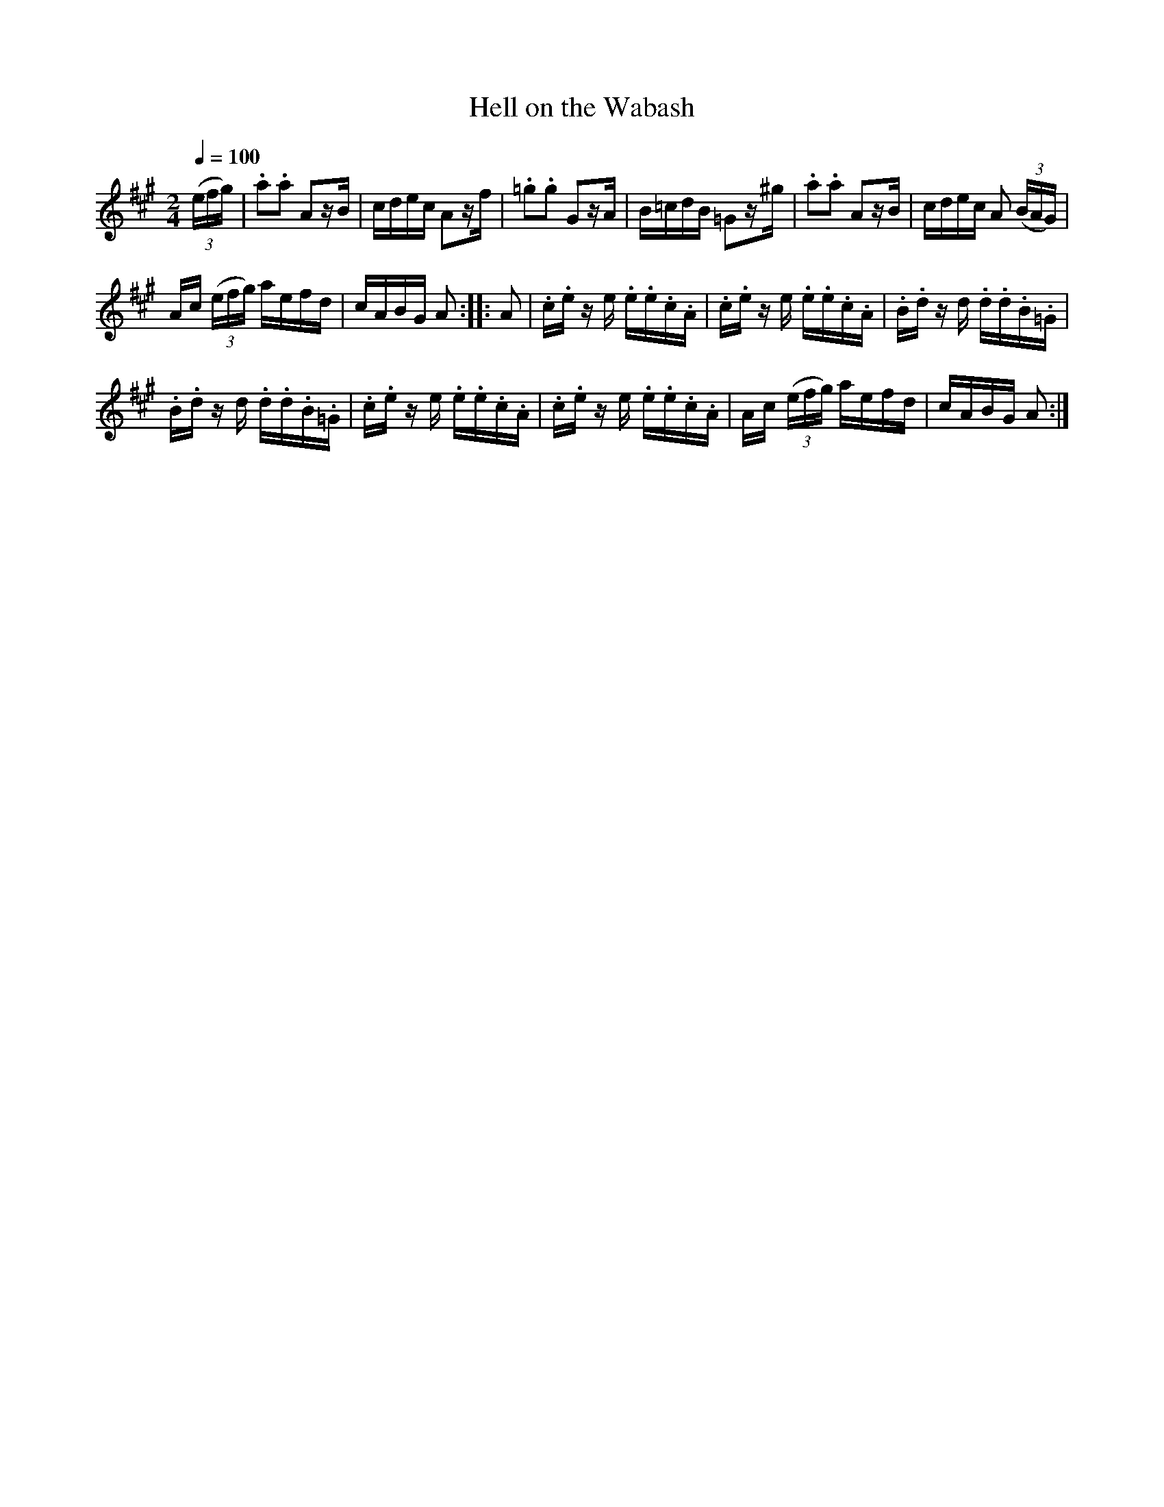 X:801
T:Hell on the Wabash
S:Bruce & Emmett's Drummers and Fifers Guide (1862), p. 80
M:2/4
L:1/16
Q:1/4=100
K:A
%%MIDI program 72
%%MIDI transpose 8
%%MIDI ratio 3 1
(3(efg)|.a2.a2 A2zB|cdec A2zf|.=g2.g2 G2zA|B=cdB =G2z^g|.a2.a2 A2zB|cdec A2 (3(BAG)|
Ac (3(efg) aefd|cABG A2::A2|.c.e z e .e.e.c.A|.c.e z e .e.e.c.A|.B.d z d .d.d.B.=G|
.B.d z d .d.d.B.=G|.c.e z e .e.e.c.A|.c.e z e .e.e.c.A|Ac (3(efg) aefd|cABG A2:|
